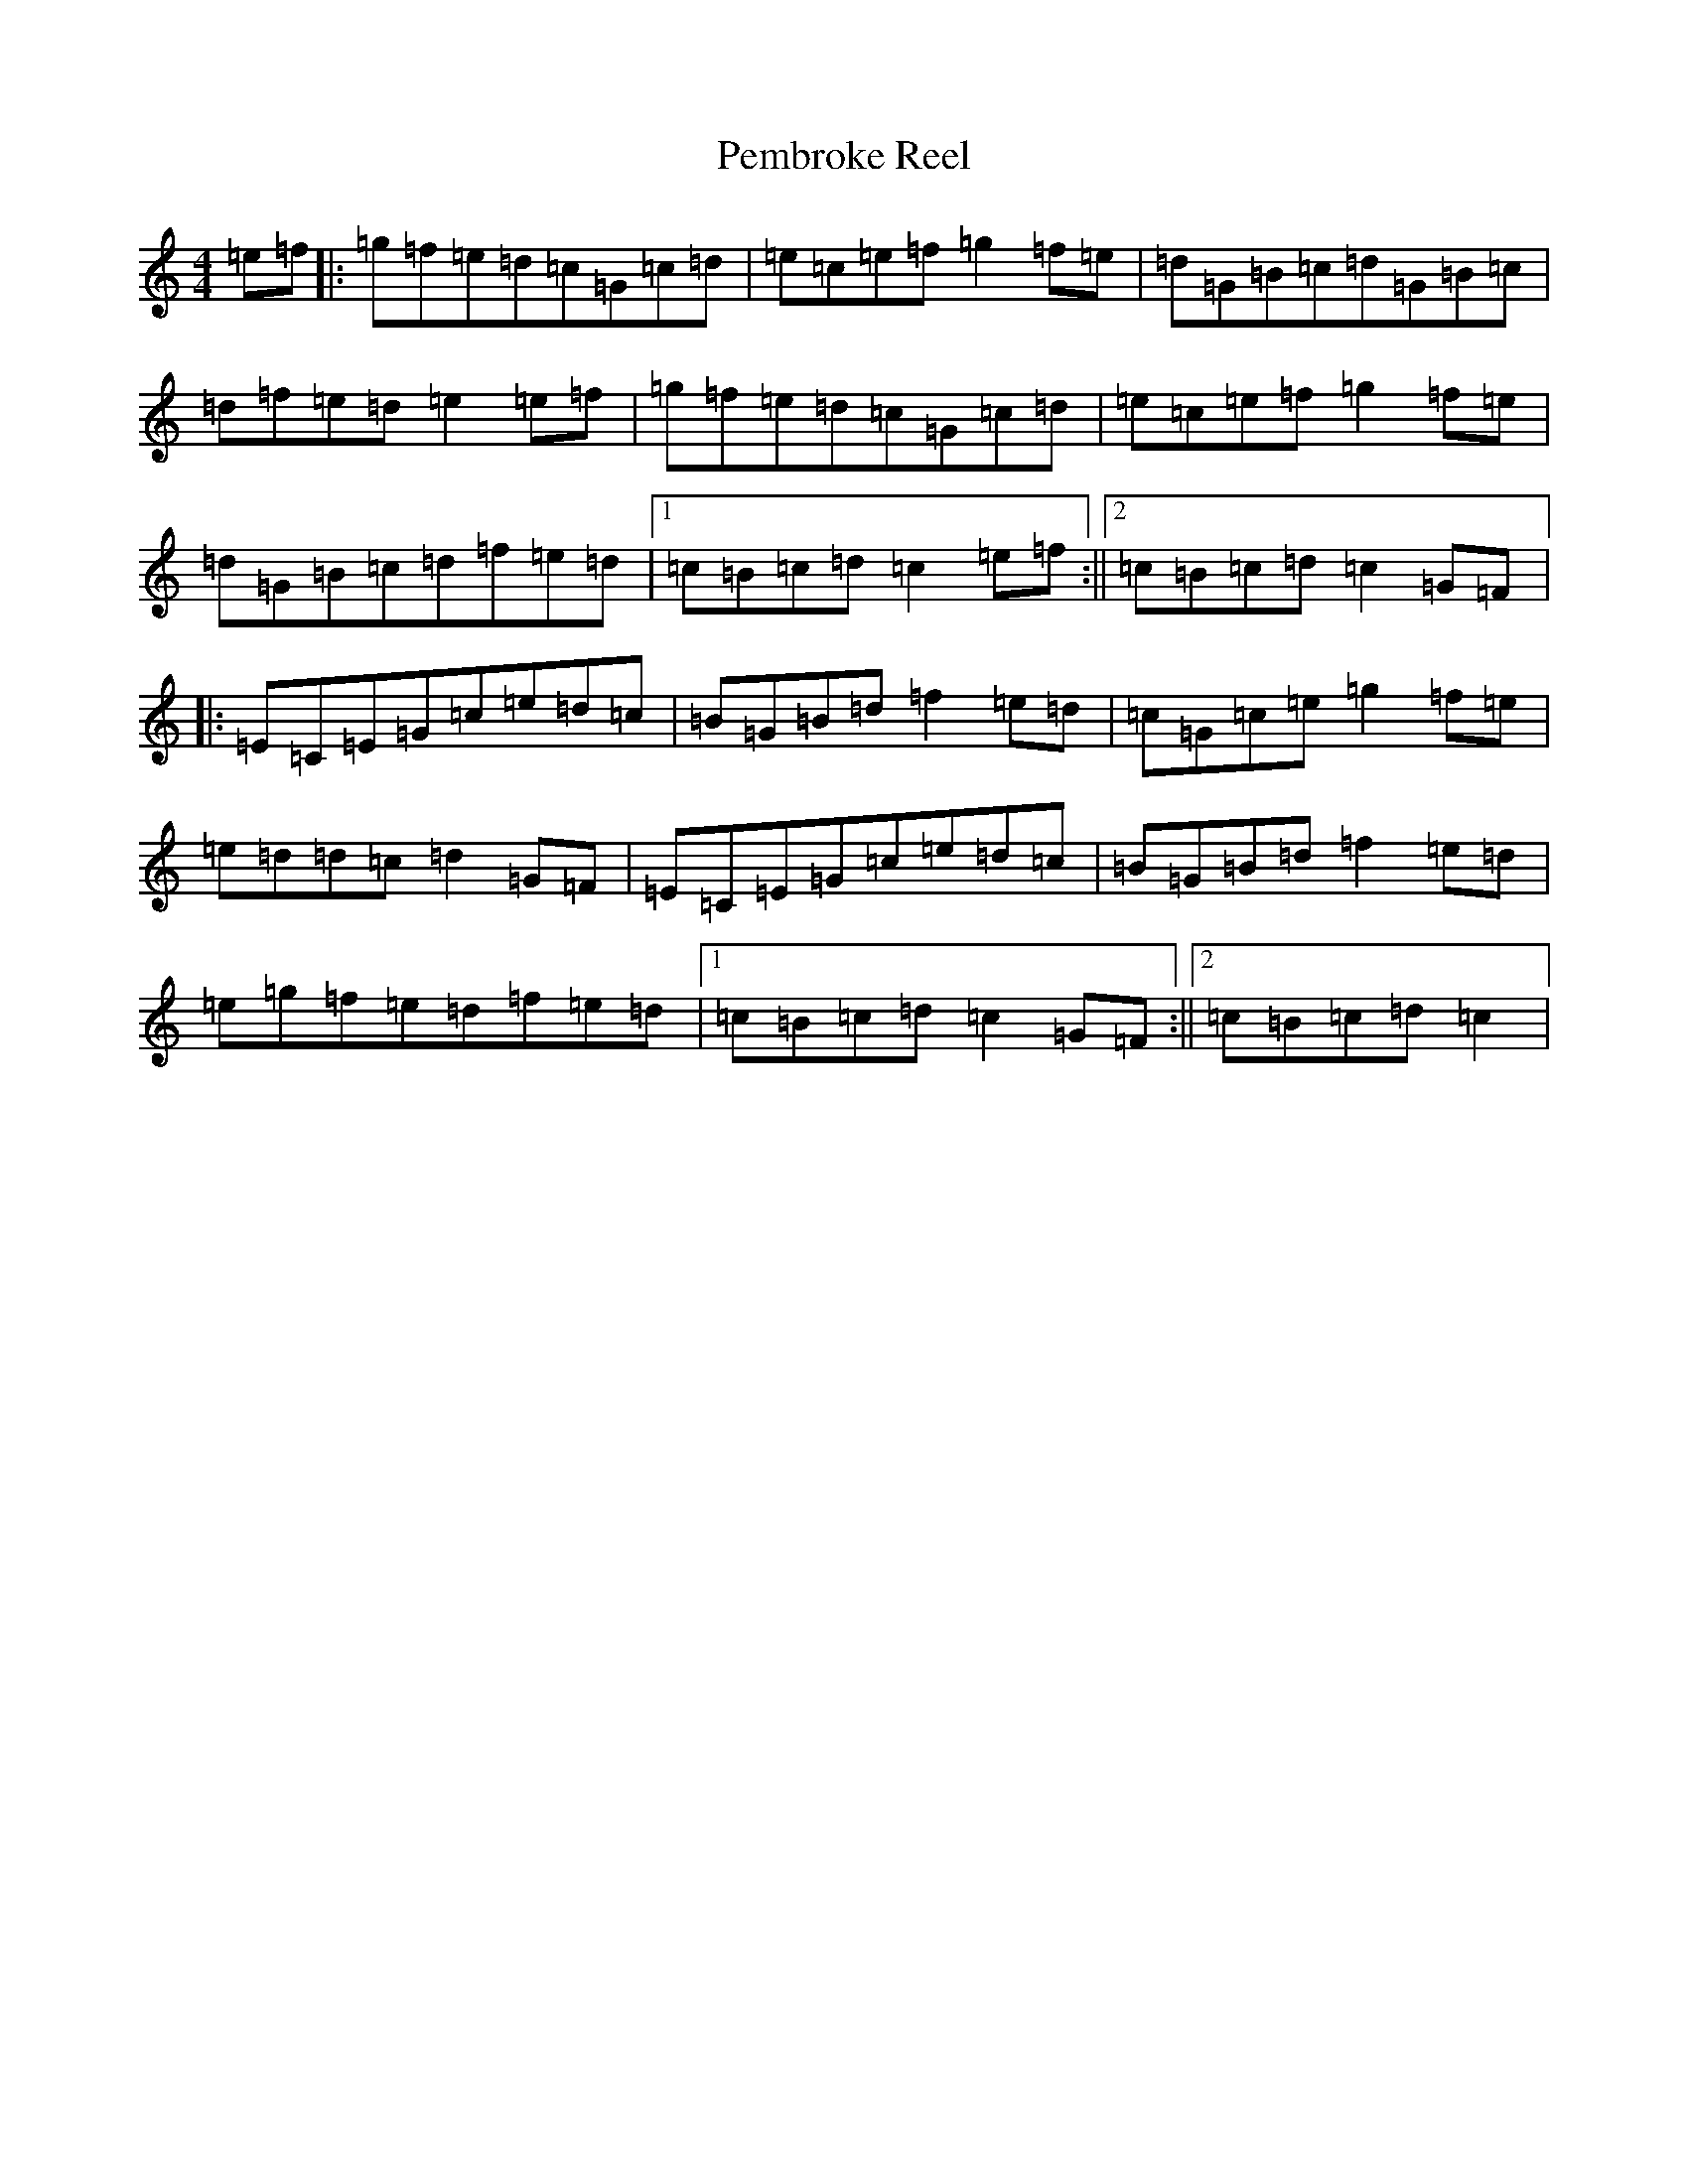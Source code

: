 X: 16897
T: Pembroke Reel
S: https://thesession.org/tunes/8998#setting8998
R: reel
M:4/4
L:1/8
K: C Major
=e=f|:=g=f=e=d=c=G=c=d|=e=c=e=f=g2=f=e|=d=G=B=c=d=G=B=c|=d=f=e=d=e2=e=f|=g=f=e=d=c=G=c=d|=e=c=e=f=g2=f=e|=d=G=B=c=d=f=e=d|1=c=B=c=d=c2=e=f:||2=c=B=c=d=c2=G=F|:=E=C=E=G=c=e=d=c|=B=G=B=d=f2=e=d|=c=G=c=e=g2=f=e|=e=d=d=c=d2=G=F|=E=C=E=G=c=e=d=c|=B=G=B=d=f2=e=d|=e=g=f=e=d=f=e=d|1=c=B=c=d=c2=G=F:||2=c=B=c=d=c2|